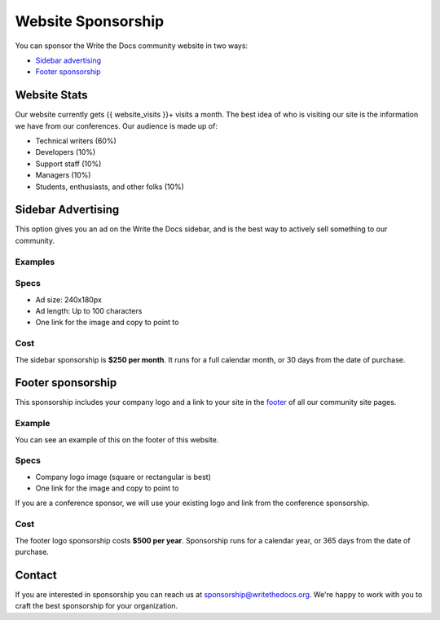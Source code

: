 Website Sponsorship
===================

You can sponsor the Write the Docs community website in two ways:

* `Sidebar advertising`_
* `Footer sponsorship`_

Website Stats
-------------

Our website currently gets {{ website_visits }}+ visits a month.
The best idea of who is visiting our site is the information we have from our conferences.
Our audience is made up of:

- Technical writers (60%)
- Developers (10%)
- Support staff (10%)
- Managers (10%)
- Students, enthusiasts, and other folks (10%)

Sidebar Advertising
-------------------

This option gives you an ad on the Write the Docs sidebar,
and is the best way to actively sell something to our community.

Examples
~~~~~~~~

.. image:: /_static/img/sponsorship/advertising-example.png
   :width: 40%

.. image:: /_static/img/sponsorship/sidebar-example.png
   :width: 40%

Specs
~~~~~

* Ad size: 240x180px
* Ad length: Up to 100 characters
* One link for the image and copy to point to

Cost
~~~~

The sidebar sponsorship is **$250 per month**.
It runs for a full calendar month, or 30 days from the date of purchase.

Footer sponsorship
------------------

This sponsorship includes your company logo and a link to your site in the `footer <#community-sponsors>`_ of all our community site pages.

Example
~~~~~~~

You can see an example of this on the footer of this website.

.. image:: /_static/img/sponsorship/footer-example.png

Specs
~~~~~

* Company logo image (square or rectangular is best)
* One link for the image and copy to point to

If you are a conference sponsor,
we will use your existing logo and link from the conference sponsorship.

Cost
~~~~

The footer logo sponsorship costs **$500 per year**.
Sponsorship runs for a calendar year, or 365 days from the date of purchase.

Contact
-------

If you are interested in sponsorship you can reach us at sponsorship@writethedocs.org.
We're happy to work with you to craft the best sponsorship for your organization.
